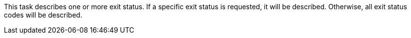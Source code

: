 This task describes one or more exit status.
If a specific exit status is requested, it will be described.
Otherwise, all exit status codes will be described.